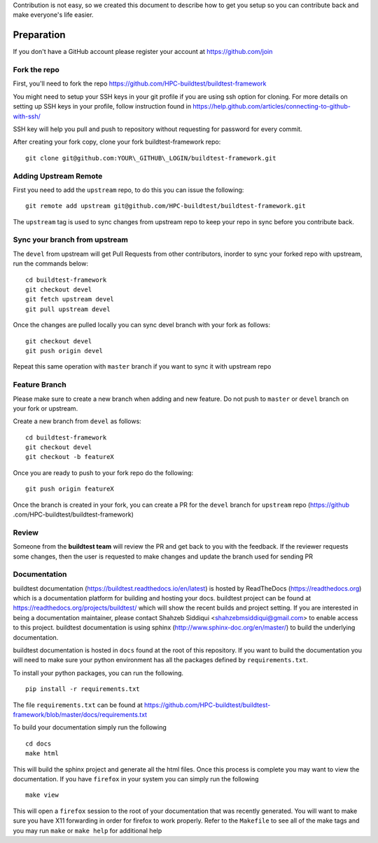 Contribution is not easy, so we created this document to describe how to get you setup
so you can contribute back and make everyone's life easier.

Preparation
=============

If you don't have a GitHub account please register your account at https://github.com/join

Fork the repo
--------------

First, you'll need to fork the repo https://github.com/HPC-buildtest/buildtest-framework

You might need to setup your SSH keys in your git profile if you are using ssh option for cloning. For more details on
setting up SSH keys in your profile, follow instruction found in
https://help.github.com/articles/connecting-to-github-with-ssh/

SSH key will help you pull and push to repository without requesting for password for every commit.

After creating your fork copy, clone your fork buildtest-framework repo::

  git clone git@github.com:YOUR\_GITHUB\_LOGIN/buildtest-framework.git


Adding Upstream Remote
-----------------------

First you need to add the ``upstream`` repo, to do this you can issue the
following::

 git remote add upstream git@github.com/HPC-buildtest/buildtest-framework.git

The ``upstream`` tag is used to sync changes from upstream repo to keep your
repo in sync before you contribute back.


Sync your branch from upstream
-------------------------------

The ``devel`` from upstream will get Pull Requests from other contributors, inorder
to sync your forked repo with upstream, run the commands below::

 cd buildtest-framework
 git checkout devel
 git fetch upstream devel
 git pull upstream devel


Once the changes are pulled locally you can sync devel branch with your
fork as follows::

 git checkout devel
 git push origin devel


Repeat this same operation with ``master`` branch if you want to sync it with
upstream repo



Feature Branch
------------------

Please make sure to create a new branch when adding and new feature. Do not
push to ``master`` or ``devel`` branch on your fork or upstream.

Create a new branch from ``devel`` as follows::

  cd buildtest-framework
  git checkout devel
  git checkout -b featureX


Once you are ready to push to your fork repo do the following::

  git push origin featureX


Once the branch is created in your fork, you can create a PR for the ``devel``
branch for ``upstream`` repo (https://github
.com/HPC-buildtest/buildtest-framework)

Review
-------

Someone from the **buildtest team** will review the PR and get back to you with the feedback. If the reviewer requests
some changes, then the user is requested to make changes and update the branch used for sending PR


Documentation
----------------

buildtest documentation (https://buildtest.readthedocs.io/en/latest) is hosted by ReadTheDocs (https://readthedocs.org)
which is a documentation platform for building and hosting your docs. buildtest project can be found at
https://readthedocs.org/projects/buildtest/ which will show the recent builds and project setting. If you are interested
in being a documentation maintainer, please contact Shahzeb Siddiqui <shahzebmsiddiqui@gmail.com> to enable access to
this project. buildtest documentation is using sphinx (http://www.sphinx-doc.org/en/master/) to build the underlying
documentation.

buildtest documentation is hosted in ``docs`` found at the root of this repository. If you want to
build the documentation you will need to make sure your python environment has all the packages defined by
``requirements.txt``.

To install your python packages, you can run the following.

::

  pip install -r requirements.txt

The file ``requirements.txt`` can be found at https://github.com/HPC-buildtest/buildtest-framework/blob/master/docs/requirements.txt

To build your documentation simply run the following

::

  cd docs
  make html

This will build the sphinx project and generate all the html files. Once this process is complete you may want to view
the documentation. If you have ``firefox`` in your system you can simply run the following

::

  make view

This will open a ``firefox`` session to the root of your documentation that was recently generated. You will want to
make sure you have X11 forwarding in order for firefox to work properly. Refer to the ``Makefile`` to see all of the
make tags and you may run ``make`` or ``make help`` for additional help

